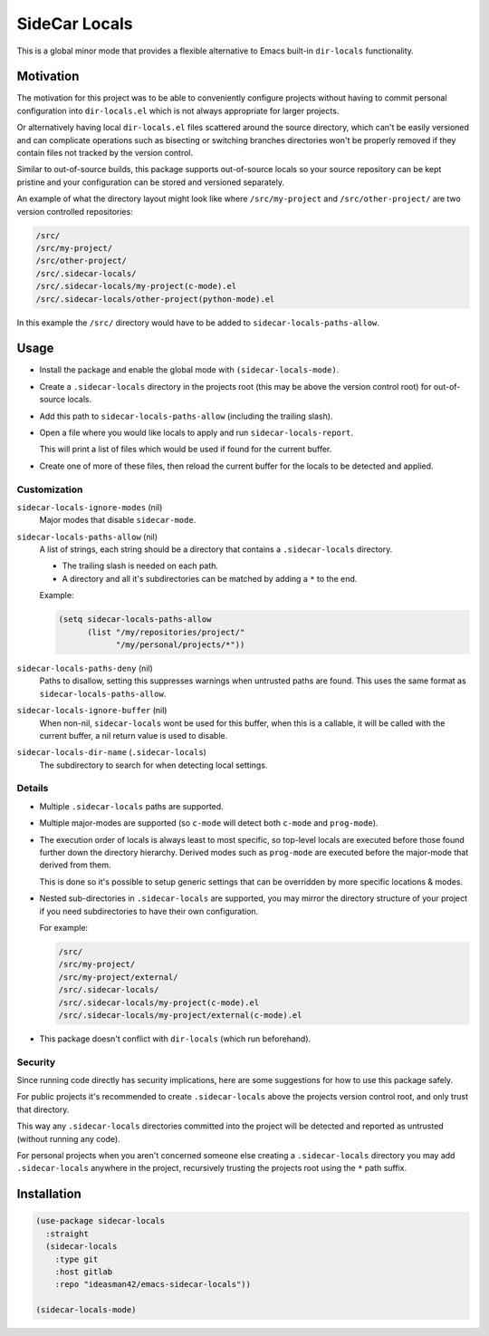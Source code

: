 
##############
SideCar Locals
##############

This is a global minor mode that provides a flexible alternative to Emacs built-in ``dir-locals`` functionality.


Motivation
==========

The motivation for this project was to be able to conveniently configure projects without having to commit
personal configuration into ``dir-locals.el`` which is not always appropriate for larger projects.

Or alternatively having local ``dir-locals.el`` files scattered around the source directory,
which can't be easily versioned and can complicate operations such as bisecting or switching branches
directories won't be properly removed if they contain files not tracked by the version control.

Similar to out-of-source builds, this package supports out-of-source locals so your source repository
can be kept pristine and your configuration can be stored and versioned separately.


An example of what the directory layout might look like where ``/src/my-project`` and ``/src/other-project/`` are two
version controlled repositories:

.. code-block::

   /src/
   /src/my-project/
   /src/other-project/
   /src/.sidecar-locals/
   /src/.sidecar-locals/my-project(c-mode).el
   /src/.sidecar-locals/other-project(python-mode).el

In this example the ``/src/`` directory would have to be added to ``sidecar-locals-paths-allow``.


Usage
=====

- Install the package and enable the global mode with ``(sidecar-locals-mode)``.
- Create a ``.sidecar-locals`` directory in the projects root (this may be above the version control root)
  for out-of-source locals.

- Add this path to ``sidecar-locals-paths-allow`` (including the trailing slash).

- Open a file where you would like locals to apply and run ``sidecar-locals-report``.

  This will print a list of files which would be used if found for the current buffer.

- Create one of more of these files, then reload the current buffer for the locals to be detected and applied.


Customization
-------------

``sidecar-locals-ignore-modes`` (nil)
   Major modes that disable ``sidecar-mode``.

``sidecar-locals-paths-allow`` (nil)
   A list of strings, each string should be a directory that contains a ``.sidecar-locals`` directory.

   - The trailing slash is needed on each path.
   - A directory and all it's subdirectories can be matched by adding a ``*`` to the end.

   Example:

   .. code-block:: elisp

      (setq sidecar-locals-paths-allow
            (list "/my/repositories/project/"
                  "/my/personal/projects/*"))

``sidecar-locals-paths-deny`` (nil)
   Paths to disallow, setting this suppresses warnings when untrusted paths are found.
   This uses the same format as ``sidecar-locals-paths-allow``.

``sidecar-locals-ignore-buffer`` (nil)
   When non-nil, ``sidecar-locals`` wont be used for this buffer,
   when this is a callable, it will be called with the current buffer,
   a nil return value is used to disable.

``sidecar-locals-dir-name`` (``.sidecar-locals``)
   The subdirectory to search for when detecting local settings.


Details
-------

- Multiple ``.sidecar-locals`` paths are supported.

- Multiple major-modes are supported (so ``c-mode`` will detect both ``c-mode`` and ``prog-mode``).

- The execution order of locals is always least to most specific,
  so top-level locals are executed before those found further down the directory hierarchy.
  Derived modes such as ``prog-mode`` are executed before the major-mode that derived from them.

  This is done so it's possible to setup generic settings that can be overridden by more specific locations & modes.

- Nested sub-directories in ``.sidecar-locals`` are supported,
  you may mirror the directory structure of your project if you need subdirectories to have their own configuration.

  For example:

  .. code-block::

     /src/
     /src/my-project/
     /src/my-project/external/
     /src/.sidecar-locals/
     /src/.sidecar-locals/my-project(c-mode).el
     /src/.sidecar-locals/my-project/external(c-mode).el

- This package doesn't conflict with ``dir-locals`` (which run beforehand).


Security
--------

Since running code directly has security implications, here are some suggestions for how to use this package safely.

For public projects it's recommended to create ``.sidecar-locals`` above the projects version control root,
and only trust that directory.

This way any ``.sidecar-locals`` directories committed into the project will be detected and reported as untrusted
(without running any code).

For personal projects when you aren't concerned someone else creating a ``.sidecar-locals`` directory
you may add ``.sidecar-locals`` anywhere in the project,
recursively trusting the projects root using the ``*`` path suffix.


Installation
============

.. code-block:: elisp

   (use-package sidecar-locals
     :straight
     (sidecar-locals
       :type git
       :host gitlab
       :repo "ideasman42/emacs-sidecar-locals"))

   (sidecar-locals-mode)
